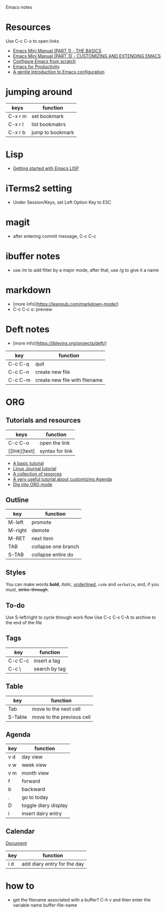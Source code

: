Emacs notes
* Resources
Use C-c C-o to open links
- [[https://tuhdo.github.io/emacs-tutor.html][Emacs Mini Manual (PART 1) - THE BASICS]]
- [[https://tuhdo.github.io/emacs-tutor3.html][Emacs Mini Manual (PART 3) - CUSTOMIZING AND EXTENDING EMACS]]
- [[https://medium.com/@suvratapte/configuring-emacs-from-scratch-packages-220bbc5e55b7][Configure Emacs from scratch]]
- [[http://cachestocaches.com/series/emacs-productivity/)][Emacs for Productivity]]
- [[https://blog.aaronbieber.com/2015/07/05/a-gentle-introduction-to-emacs-configuration.html][A gentle introduction to Emacs configuration]]

* jumping around
| keys    | function         |
|---------+------------------|
| C-x r m | set bookmark     |
| C-x r l | list bookmakrs   |
| C-x r b | jump to bookmark |

* Lisp
- [[https://blog.aaronbieber.com/2016/08/07/getting-started-with-emacs-lisp.html][Getting started with Emacs LISP]]

* iTerms2 setting
- Under Session/Keys, set Left Option Key to ESC

* magit 
- after entering commit message, C-c C-c

* ibuffer notes
- use /m to add filter by a major mode, after that, use /g to give it a name

* markdown 
- [more info](https://leanpub.com/markdown-mode/)
- C-c C-c o: preview

* Deft notes
- [more info](https://jblevins.org/projects/deft/)

| key     | function                      |
|---------+-------------------------------|
| C-c C-q | quit                          |
| C-c C-n | create new file               |
| C-c C-m | create new file with filename |

* ORG 
** Tutorials and resources

| keys          | function        |
|---------------+-----------------|
| C-c C-o       | open the link   |
| [[link][text] | syntax for link |

- [[https://orgmode.org/worg/org-tutorials/org4beginners.html][A basic tutorial]]
- [[https://www.linuxjournal.com/article/9116][Linux Journal tutorial]]
- [[https://orgmode.org/worg/org-tutorials/][A collection of resorces]]
- [[https://blog.aaronbieber.com/2016/09/24/an-agenda-for-life-with-org-mode.html][A very useful tutorial about customizing Agenda]]
- [[https://blog.aaronbieber.com/2016/01/30/dig-into-org-mode.html][Dig into ORG mode]]
  
** Outline

| key     | function            |
|---------+---------------------|
| M-left  | promote             |
| M-right | demote              |
| M-RET   | next item           |
| TAB     | collapse one branch |
| S-TAB   | collapse entire do  |

** Styles
You can make words *bold*, /italic/, _underlined_, =code= and ~verbatim~, and, if you must, +strike-through+.

** To-do
Use S-left/right to cycle through work flow
Use C-c C-x C-A to archive to the end of the file

** Tags

| key     | function      |
|---------+---------------|
| C-c C-c | insert a tag  |
| C-c \   | search by tag |

** Table

| key     | function                  |
|---------|---------------------------|
| Tab     | move to the next cell     |
| S-Table | move to the previous cell |

** Agenda                                                              

| key | function             |
|-----+----------------------|
| v d | day view             |
| v w | week view            |
| v m | month view           |
| f   | forward              |
| b   | backward             |
| .   | go to today          |
| D   | toggle diary display |
| i   | insert dairy entry   |

** Calendar
[[https://www.gnu.org/software/emacs/manual/html_node/emacs/Adding-to-Diary.html#Adding-to-Diary][Document]]

| key | function                    |
|-----+-----------------------------|
| i d | add diary entry for the day |

* how to
- get the filename associated with a buffer? C-h v and then enter the variable name buffer-file-name
